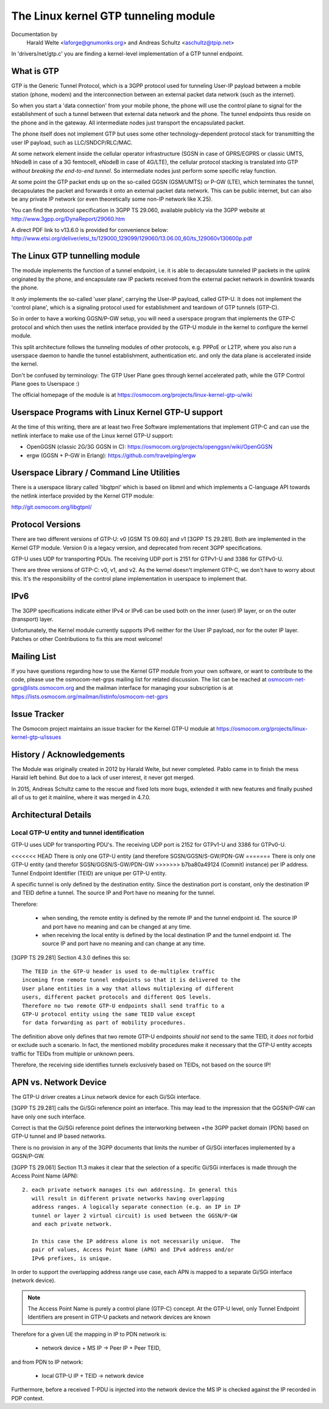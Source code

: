 .. SPDX-License-Identifier: GPL-2.0

=====================================
The Linux kernel GTP tunneling module
=====================================

Documentation by
		 Harald Welte <laforge@gnumonks.org> and
		 Andreas Schultz <aschultz@tpip.net>

In 'drivers/net/gtp.c' you are finding a kernel-level implementation
of a GTP tunnel endpoint.

What is GTP
===========

GTP is the Generic Tunnel Protocol, which is a 3GPP protocol used for
tunneling User-IP payload between a mobile station (phone, modem)
and the interconnection between an external packet data network (such
as the internet).

So when you start a 'data connection' from your mobile phone, the
phone will use the control plane to signal for the establishment of
such a tunnel between that external data network and the phone.  The
tunnel endpoints thus reside on the phone and in the gateway.  All
intermediate nodes just transport the encapsulated packet.

The phone itself does not implement GTP but uses some other
technology-dependent protocol stack for transmitting the user IP
payload, such as LLC/SNDCP/RLC/MAC.

At some network element inside the cellular operator infrastructure
(SGSN in case of GPRS/EGPRS or classic UMTS, hNodeB in case of a 3G
femtocell, eNodeB in case of 4G/LTE), the cellular protocol stacking
is translated into GTP *without breaking the end-to-end tunnel*.  So
intermediate nodes just perform some specific relay function.

At some point the GTP packet ends up on the so-called GGSN (GSM/UMTS)
or P-GW (LTE), which terminates the tunnel, decapsulates the packet
and forwards it onto an external packet data network.  This can be
public internet, but can also be any private IP network (or even
theoretically some non-IP network like X.25).

You can find the protocol specification in 3GPP TS 29.060, available
publicly via the 3GPP website at http://www.3gpp.org/DynaReport/29060.htm

A direct PDF link to v13.6.0 is provided for convenience below:
http://www.etsi.org/deliver/etsi_ts/129000_129099/129060/13.06.00_60/ts_129060v130600p.pdf

The Linux GTP tunnelling module
===============================

The module implements the function of a tunnel endpoint, i.e. it is
able to decapsulate tunneled IP packets in the uplink originated by
the phone, and encapsulate raw IP packets received from the external
packet network in downlink towards the phone.

It *only* implements the so-called 'user plane', carrying the User-IP
payload, called GTP-U.  It does not implement the 'control plane',
which is a signaling protocol used for establishment and teardown of
GTP tunnels (GTP-C).

So in order to have a working GGSN/P-GW setup, you will need a
userspace program that implements the GTP-C protocol and which then
uses the netlink interface provided by the GTP-U module in the kernel
to configure the kernel module.

This split architecture follows the tunneling modules of other
protocols, e.g. PPPoE or L2TP, where you also run a userspace daemon
to handle the tunnel establishment, authentication etc. and only the
data plane is accelerated inside the kernel.

Don't be confused by terminology:  The GTP User Plane goes through
kernel accelerated path, while the GTP Control Plane goes to
Userspace :)

The official homepage of the module is at
https://osmocom.org/projects/linux-kernel-gtp-u/wiki

Userspace Programs with Linux Kernel GTP-U support
==================================================

At the time of this writing, there are at least two Free Software
implementations that implement GTP-C and can use the netlink interface
to make use of the Linux kernel GTP-U support:

* OpenGGSN (classic 2G/3G GGSN in C):
  https://osmocom.org/projects/openggsn/wiki/OpenGGSN

* ergw (GGSN + P-GW in Erlang):
  https://github.com/travelping/ergw

Userspace Library / Command Line Utilities
==========================================

There is a userspace library called 'libgtpnl' which is based on
libmnl and which implements a C-language API towards the netlink
interface provided by the Kernel GTP module:

http://git.osmocom.org/libgtpnl/

Protocol Versions
=================

There are two different versions of GTP-U: v0 [GSM TS 09.60] and v1
[3GPP TS 29.281].  Both are implemented in the Kernel GTP module.
Version 0 is a legacy version, and deprecated from recent 3GPP
specifications.

GTP-U uses UDP for transporting PDUs.  The receiving UDP port is 2151
for GTPv1-U and 3386 for GTPv0-U.

There are three versions of GTP-C: v0, v1, and v2.  As the kernel
doesn't implement GTP-C, we don't have to worry about this.  It's the
responsibility of the control plane implementation in userspace to
implement that.

IPv6
====

The 3GPP specifications indicate either IPv4 or IPv6 can be used both
on the inner (user) IP layer, or on the outer (transport) layer.

Unfortunately, the Kernel module currently supports IPv6 neither for
the User IP payload, nor for the outer IP layer.  Patches or other
Contributions to fix this are most welcome!

Mailing List
============

If you have questions regarding how to use the Kernel GTP module from
your own software, or want to contribute to the code, please use the
osmocom-net-grps mailing list for related discussion. The list can be
reached at osmocom-net-gprs@lists.osmocom.org and the mailman
interface for managing your subscription is at
https://lists.osmocom.org/mailman/listinfo/osmocom-net-gprs

Issue Tracker
=============

The Osmocom project maintains an issue tracker for the Kernel GTP-U
module at
https://osmocom.org/projects/linux-kernel-gtp-u/issues

History / Acknowledgements
==========================

The Module was originally created in 2012 by Harald Welte, but never
completed.  Pablo came in to finish the mess Harald left behind.  But
doe to a lack of user interest, it never got merged.

In 2015, Andreas Schultz came to the rescue and fixed lots more bugs,
extended it with new features and finally pushed all of us to get it
mainline, where it was merged in 4.7.0.

Architectural Details
=====================

Local GTP-U entity and tunnel identification
--------------------------------------------

GTP-U uses UDP for transporting PDU's. The receiving UDP port is 2152
for GTPv1-U and 3386 for GTPv0-U.

<<<<<<< HEAD
There is only one GTP-U entity (and therefore SGSN/GGSN/S-GW/PDN-GW
=======
There is only one GTP-U entity (and therefor SGSN/GGSN/S-GW/PDN-GW
>>>>>>> b7ba80a49124 (Commit)
instance) per IP address. Tunnel Endpoint Identifier (TEID) are unique
per GTP-U entity.

A specific tunnel is only defined by the destination entity. Since the
destination port is constant, only the destination IP and TEID define
a tunnel. The source IP and Port have no meaning for the tunnel.

Therefore:

  * when sending, the remote entity is defined by the remote IP and
    the tunnel endpoint id. The source IP and port have no meaning and
    can be changed at any time.

  * when receiving the local entity is defined by the local
    destination IP and the tunnel endpoint id. The source IP and port
    have no meaning and can change at any time.

[3GPP TS 29.281] Section 4.3.0 defines this so::

  The TEID in the GTP-U header is used to de-multiplex traffic
  incoming from remote tunnel endpoints so that it is delivered to the
  User plane entities in a way that allows multiplexing of different
  users, different packet protocols and different QoS levels.
  Therefore no two remote GTP-U endpoints shall send traffic to a
  GTP-U protocol entity using the same TEID value except
  for data forwarding as part of mobility procedures.

The definition above only defines that two remote GTP-U endpoints
*should not* send to the same TEID, it *does not* forbid or exclude
such a scenario. In fact, the mentioned mobility procedures make it
necessary that the GTP-U entity accepts traffic for TEIDs from
multiple or unknown peers.

Therefore, the receiving side identifies tunnels exclusively based on
TEIDs, not based on the source IP!

APN vs. Network Device
======================

The GTP-U driver creates a Linux network device for each Gi/SGi
interface.

[3GPP TS 29.281] calls the Gi/SGi reference point an interface. This
may lead to the impression that the GGSN/P-GW can have only one such
interface.

Correct is that the Gi/SGi reference point defines the interworking
between +the 3GPP packet domain (PDN) based on GTP-U tunnel and IP
based networks.

There is no provision in any of the 3GPP documents that limits the
number of Gi/SGi interfaces implemented by a GGSN/P-GW.

[3GPP TS 29.061] Section 11.3 makes it clear that the selection of a
specific Gi/SGi interfaces is made through the Access Point Name
(APN)::

  2. each private network manages its own addressing. In general this
     will result in different private networks having overlapping
     address ranges. A logically separate connection (e.g. an IP in IP
     tunnel or layer 2 virtual circuit) is used between the GGSN/P-GW
     and each private network.

     In this case the IP address alone is not necessarily unique.  The
     pair of values, Access Point Name (APN) and IPv4 address and/or
     IPv6 prefixes, is unique.

In order to support the overlapping address range use case, each APN
is mapped to a separate Gi/SGi interface (network device).

.. note::

   The Access Point Name is purely a control plane (GTP-C) concept.
   At the GTP-U level, only Tunnel Endpoint Identifiers are present in
   GTP-U packets and network devices are known

Therefore for a given UE the mapping in IP to PDN network is:

  * network device + MS IP -> Peer IP + Peer TEID,

and from PDN to IP network:

  * local GTP-U IP + TEID  -> network device

Furthermore, before a received T-PDU is injected into the network
device the MS IP is checked against the IP recorded in PDP context.
